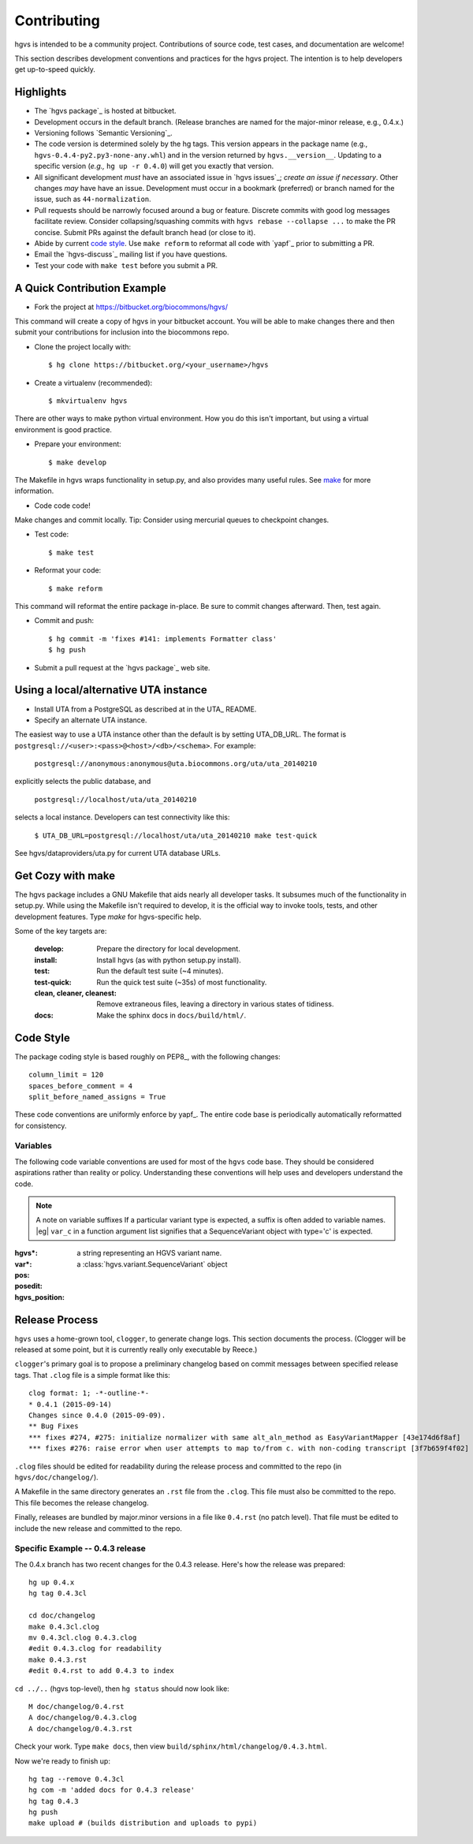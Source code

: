Contributing
!!!!!!!!!!!!

hgvs is intended to be a community project. Contributions of source
code, test cases, and documentation are welcome!

This section describes development conventions and practices for the
hgvs project.  The intention is to help developers get up-to-speed
quickly.


Highlights
@@@@@@@@@@

* The `hgvs package`_ is hosted at bitbucket.

* Development occurs in the default branch. (Release branches are
  named for the major-minor release, e.g., 0.4.x.)

* Versioning follows `Semantic Versioning`_.

* The code version is determined solely by the hg tags.  This version
  appears in the package name (e.g.,
  ``hgvs-0.4.4-py2.py3-none-any.whl``) and in the version returned by
  ``hgvs.__version__``.  Updating to a specific version (*e.g.,* ``hg
  up -r 0.4.0``) will get you exactly that version.

* All significant development *must* have an associated issue in `hgvs
  issues`_; *create an issue if necessary*. Other changes *may* have
  have an issue. Development must occur in a bookmark (preferred) or
  branch named for the issue, such as ``44-normalization``.

* Pull requests should be narrowly focused around a bug or feature.
  Discrete commits with good log messages facilitate review.  Consider
  collapsing/squashing commits with ``hgvs rebase --collapse ...`` to
  make the PR concise.  Submit PRs against the default branch head (or
  close to it).

* Abide by current `code style`_.  Use ``make reform`` to reformat all
  code with `yapf`_ prior to submitting a PR.

* Email the `hgvs-discuss`_ mailing list if you have questions.

* Test your code with ``make test`` before you submit a PR.



A Quick Contribution Example
@@@@@@@@@@@@@@@@@@@@@@@@@@@@

* Fork the project at https://bitbucket.org/biocommons/hgvs/

This command will create a copy of hgvs in your bitbucket account.
You will be able to make changes there and then submit your
contributions for inclusion into the biocommons repo.

* Clone the project locally with::

    $ hg clone https://bitbucket.org/<your_username>/hgvs

* Create a virtualenv (recommended)::

    $ mkvirtualenv hgvs

There are other ways to make python virtual environment. How you do
this isn't important, but using a virtual environment is good
practice.

* Prepare your environment::

    $ make develop

The Makefile in hgvs wraps functionality in setup.py, and also
provides many useful rules. See `make`_ for more information.

* Code code code!

Make changes and commit locally.  Tip: Consider using mercurial queues
to checkpoint changes.

* Test code::

  $ make test

* Reformat your code::

  $ make reform

This command will reformat the entire package in-place. Be sure to
commit changes afterward. Then, test again.

* Commit and push::

    $ hg commit -m 'fixes #141: implements Formatter class'
    $ hg push

.. note: Bitbucket recognized "fixes #nnn" and "closes #nnn" as
   comments that close a feature. The preferred use is "fixes" for
   bugs and "closes" for features.

* Submit a pull request at the `hgvs package`_ web site.



Using a local/alternative UTA instance
@@@@@@@@@@@@@@@@@@@@@@@@@@@@@@@@@@@@@@

* Install UTA from a PostgreSQL as described at in the UTA_ README.

* Specify an alternate UTA instance.

The easiest way to use a UTA instance other than the default is by
setting UTA_DB_URL.  The format is
``postgresql://<user>:<pass>@<host>/<db>/<schema>``. For example:

   ``postgresql://anonymous:anonymous@uta.biocommons.org/uta/uta_20140210``
  
explicitly selects the public database, and 

   ``postgresql://localhost/uta/uta_20140210``
 
selects a local instance.  Developers can test connectivity like this:

   ``$ UTA_DB_URL=postgresql://localhost/uta/uta_20140210 make test-quick``

See hgvs/dataproviders/uta.py for current UTA database URLs.


.. _make:

Get Cozy with make
@@@@@@@@@@@@@@@@@@

The hgvs package includes a GNU Makefile that aids nearly all
developer tasks.  It subsumes much of the functionality in setup.py.
While using the Makefile isn't required to develop, it is the official
way to invoke tools, tests, and other development features. Type
`make` for hgvs-specific help.

Some of the key targets are:

  :develop:
     Prepare the directory for local development.

  :install:
     Install hgvs (as with python setup.py install).

  :test:
     Run the default test suite (~4 minutes).

  :test-quick:
     Run the quick test suite (~35s) of most functionality.

  :clean, cleaner, cleanest:
     Remove extraneous files, leaving a directory in various states of
     tidiness.

  :docs:
     Make the sphinx docs in ``docs/build/html/``.




Code Style
@@@@@@@@@@

The package coding style is based roughly on PEP8_, with the following
changes::

  column_limit = 120
  spaces_before_comment = 4
  split_before_named_assigns = True

These code conventions are uniformly enforce by yapf_.  The entire code
base is periodically automatically reformatted for consistency.


Variables
#########

The following code variable conventions are used for most of the ``hgvs``
code base.  They should be considered aspirations rather than reality or
policy.  Understanding these conventions will help uses and developers
understand the code.

.. note:: A note on variable suffixes
  If a particular variant type is expected, a suffix is often added to
  variable names. |eg| ``var_c`` in a function argument list signifies
  that a SequenceVariant object with type='c' is expected.

:hgvs*: a string representing an HGVS variant name.  

:var*: a :class:`hgvs.variant.SequenceVariant` object

:pos: 

:posedit: 

:hgvs_position:



Release Process
@@@@@@@@@@@@@@@

``hgvs`` uses a home-grown tool, ``clogger``, to generate change logs.
This section documents the process.  (Clogger will be released at some
point, but it is currently really only executable by Reece.)

``clogger``\'s primary goal is to propose a preliminary changelog
based on commit messages between specified release tags.  That
``.clog`` file is a simple format like this::

    clog format: 1; -*-outline-*-
    * 0.4.1 (2015-09-14)
    Changes since 0.4.0 (2015-09-09).
    ** Bug Fixes
    *** fixes #274, #275: initialize normalizer with same alt_aln_method as EasyVariantMapper [43e174d6f8af]
    *** fixes #276: raise error when user attempts to map to/from c. with non-coding transcript [3f7b659f4f02]

``.clog`` files should be edited for readability during the release
process and committed to the repo (in ``hgvs/doc/changelog/``).

A Makefile in the same directory generates an ``.rst`` file from the
``.clog``. This file must also be committed to the repo.  This file
becomes the release changelog.

Finally, releases are bundled by major.minor versions in a file like
``0.4.rst`` (no patch level). That file must be edited to include the
new release and committed to the repo.


Specific Example -- 0.4.3 release
#################################

The 0.4.x branch has two recent changes for the 0.4.3 release.  Here's
how the release was prepared::

  hg up 0.4.x
  hg tag 0.4.3cl

  cd doc/changelog
  make 0.4.3cl.clog
  mv 0.4.3cl.clog 0.4.3.clog
  #edit 0.4.3.clog for readability
  make 0.4.3.rst
  #edit 0.4.rst to add 0.4.3 to index

``cd ../..`` (hgvs top-level), then ``hg status`` should now look like::

  M doc/changelog/0.4.rst
  A doc/changelog/0.4.3.clog
  A doc/changelog/0.4.3.rst

Check your work. Type ``make docs``, then view ``build/sphinx/html/changelog/0.4.3.html``.

Now we're ready to finish up::

  hg tag --remove 0.4.3cl
  hg com -m 'added docs for 0.4.3 release'
  hg tag 0.4.3
  hg push
  make upload # (builds distribution and uploads to pypi)

